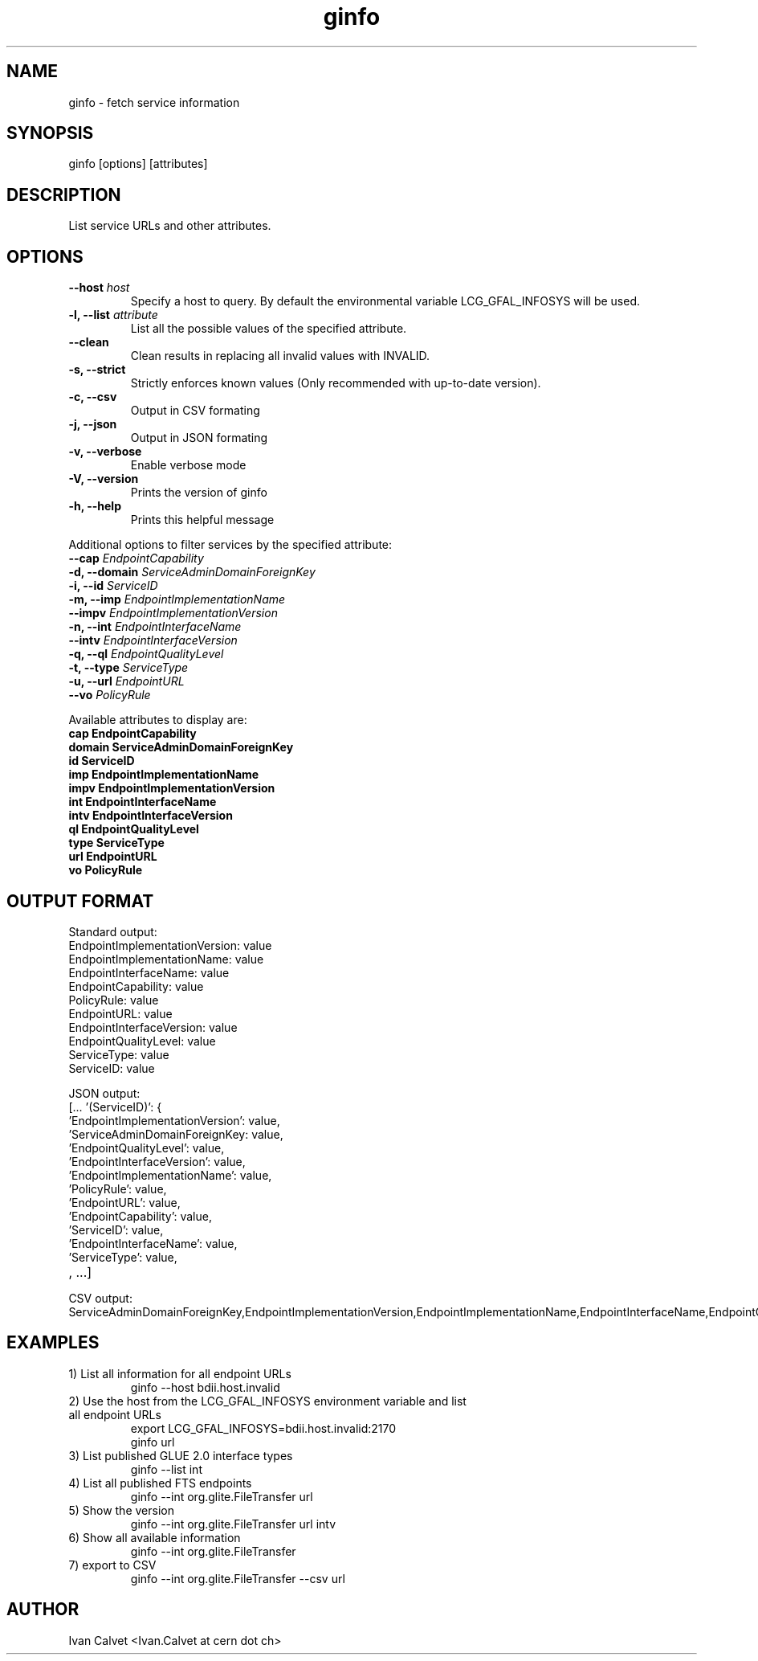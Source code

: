 .TH ginfo 1 "JUNE 2012" "Version 0.1" "ginfo manual"
.SH NAME
ginfo \- fetch service information
.SH SYNOPSIS
ginfo [options] [attributes]
.SH DESCRIPTION
List service URLs and other attributes.
.SH OPTIONS
.IP "    \fB--host\fP     \fIhost\fP"
Specify a host to query. By default the environmental variable LCG_GFAL_INFOSYS
will be used.
.IP "\fB-l, --list\fP     \fIattribute\fP"
List all the possible values of the specified attribute.
.IP "    \fB--clean\fP"
Clean results in replacing all invalid values with INVALID.
.IP "\fB-s, --strict\fP"
Strictly enforces known values (Only recommended with up-to-date version).
.IP "\fB-c, --csv\fP"
Output in CSV formating
.IP "\fB-j, --json\fP"
Output in JSON formating
.IP "\fB-v, --verbose\fP"
Enable verbose mode
.IP "\fB-V, --version\fP"
Prints the version of ginfo
.IP "\fB-h, --help\fP"
Prints this helpful message
.PP
Additional options to filter services by the specified attribute:
.IP "    \fB--cap\fP      \fIEndpointCapability\fP"
.IP "\fB-d, --domain\fP   \fIServiceAdminDomainForeignKey\fP"
.IP "\fB-i, --id\fP       \fIServiceID\fP"
.IP "\fB-m, --imp\fP      \fIEndpointImplementationName\fP"
.IP "    \fB--impv\fP     \fIEndpointImplementationVersion\fP"
.IP "\fB-n, --int\fP      \fIEndpointInterfaceName\fP"
.IP "    \fB--intv\fP     \fIEndpointInterfaceVersion\fP"
.IP "\fB-q, --ql\fP       \fIEndpointQualityLevel\fP"
.IP "\fB-t, --type\fP     \fIServiceType\fP"
.IP "\fB-u, --url\fP      \fIEndpointURL\fP"
.IP "    \fB--vo\fP       \fIPolicyRule\fP"
.PP
Available attributes to display are:
.IP "\fBcap      EndpointCapability\fP"
.IP "\fBdomain   ServiceAdminDomainForeignKey\fP"
.IP "\fBid       ServiceID\fP"
.IP "\fBimp      EndpointImplementationName\fP"
.IP "\fBimpv     EndpointImplementationVersion\fP"
.IP "\fBint      EndpointInterfaceName\fP"
.IP "\fBintv     EndpointInterfaceVersion\fP"
.IP "\fBql       EndpointQualityLevel\fP"
.IP "\fBtype     ServiceType\fP"
.IP "\fBurl      EndpointURL\fP"
.IP "\fBvo       PolicyRule\fP"

.SH OUTPUT FORMAT
.PP
Standard output:
.IP "EndpointImplementationVersion: value"
.IP "EndpointImplementationName: value"
.IP "EndpointInterfaceName: value"
.IP "EndpointCapability: value"
.IP "PolicyRule: value"
.IP "EndpointURL: value"
.IP "EndpointInterfaceVersion: value"
.IP "EndpointQualityLevel: value"
.IP "ServiceType: value"
.IP "ServiceID: value"
.br
.PP
JSON output:
.IP "[... '(ServiceID)': {"
.IP "'EndpointImplementationVersion': value,"
.IP "'ServiceAdminDomainForeignKey: value,"
.IP "'EndpointQualityLevel': value,"
.IP "'EndpointInterfaceVersion': value,"
.IP "'EndpointImplementationName': value,"
.IP "'PolicyRule': value,"
.IP "'EndpointURL': value,"
.IP "'EndpointCapability': value,"
.IP "'ServiceID': value,"
.IP "'EndpointInterfaceName': value,"
.IP "'ServiceType': value,"
.IP ", ...]"
.br
.PP
CSV output:
.IP ServiceAdminDomainForeignKey,EndpointImplementationVersion,EndpointImplementationName,EndpointInterfaceName,EndpointCapability,PolicyRule,EndpointURL,EndpointInterfaceVersion,EndpointQualityLevel,EndpointInterfaceName,ServiceID

.SH EXAMPLES
.IP "1) List all information for all endpoint URLs"
ginfo  --host bdii.host.invalid

.IP "2) Use the host from the LCG_GFAL_INFOSYS environment variable and list all endpoint URLs"
export LCG_GFAL_INFOSYS=bdii.host.invalid:2170
.br
ginfo url

.IP "3) List published GLUE 2.0 interface types"
ginfo  --list int

.IP "4) List all published FTS endpoints"
ginfo  --int org.glite.FileTransfer  url

.IP "5) Show the version"
ginfo  --int org.glite.FileTransfer  url intv

.IP "6) Show all available information"
ginfo  --int org.glite.FileTransfer

.IP "7) export to CSV"
ginfo  --int org.glite.FileTransfer  --csv url

.SH AUTHOR
Ivan Calvet <Ivan.Calvet at cern dot ch>
